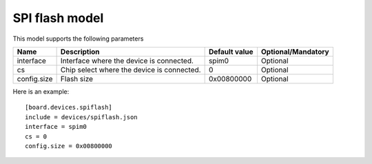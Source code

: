 SPI flash model
---------------

This model supports the following parameters

=================== ==================================================== ================= ==================
Name                Description                                          Default value     Optional/Mandatory
=================== ==================================================== ================= ==================
interface           Interface where the device is connected.             spim0             Optional
cs                  Chip select where the device is connected.           0                 Optional
config.size         Flash size                                           0x00800000        Optional
=================== ==================================================== ================= ==================

Here is an example: ::

  [board.devices.spiflash]
  include = devices/spiflash.json
  interface = spim0
  cs = 0
  config.size = 0x00800000